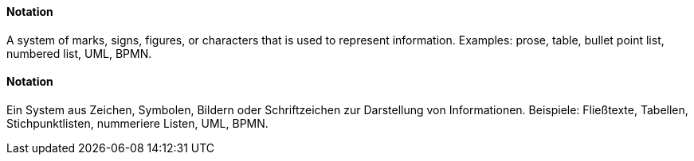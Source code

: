 // tag::EN[]
==== Notation

A system of marks, signs, figures, or characters that is used to represent information. Examples: prose, table, bullet point list, numbered list, UML, BPMN.


// end::EN[]

// tag::DE[]
==== Notation

Ein System aus Zeichen, Symbolen, Bildern oder Schriftzeichen zur
Darstellung von Informationen. Beispiele: Fließtexte, Tabellen,
Stichpunktlisten, nummeriere Listen, UML, BPMN.



// end::DE[]

